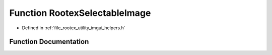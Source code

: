 .. _exhale_function_imgui__helpers_8h_1ac4a1752a81423a1565d06687d53b0dd6:

Function RootexSelectableImage
==============================

- Defined in :ref:`file_rootex_utility_imgui_helpers.h`


Function Documentation
----------------------


.. doxygenfunction:: RootexSelectableImage(const char *, ImageResourceFile *, Function<void(const String&)>)
